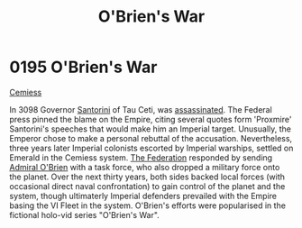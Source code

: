 :PROPERTIES:
:ID:       241b8fe3-898d-4d2b-bd1b-a27a17ca0b65
:END:
#+title: O'Brien's War
#+filetags: :beacon:
* 0195 O'Brien's War
[[id:51a92498-ef1b-4fc3-9ad7-9e49fb947353][Cemiess]]

In 3098 Governor [[id:9492a08d-0edc-46db-969f-dc8670665346][Santorini]] of Tau Ceti, was [[id:fed0655d-b1b6-4136-adf7-9e688793af93][assassinated]]. The Federal
press pinned the blame on the Empire, citing several quotes form
'Proxmire' Santorini's speeches that would make him an Imperial
target. Unusually, the Emperor chose to make a personal rebuttal of
the accusation. Nevertheless, three years later Imperial colonists
escorted by Imperial warships, settled on Emerald in the Cemiess
system. [[id:d56d0a6d-142a-4110-9c9a-235df02a99e0][The Federation]] responded by sending [[id:023eef0b-13ab-4af0-8c43-bd0b6bcbd6b8][Admiral O'Brien]] with a
task force, who also dropped a military force onto the planet. Over
the next thirty years, both sides backed local forces (with occasional
direct naval confrontation) to gain control of the planet and the
system, though ultimaterly Imperial defenders prevailed with the
Empire basing the VI Fleet in the system. O'Brien's efforts were
popularised in the fictional holo-vid series "O'Brien's War".

[[file:img/beacons/0195.png]]
